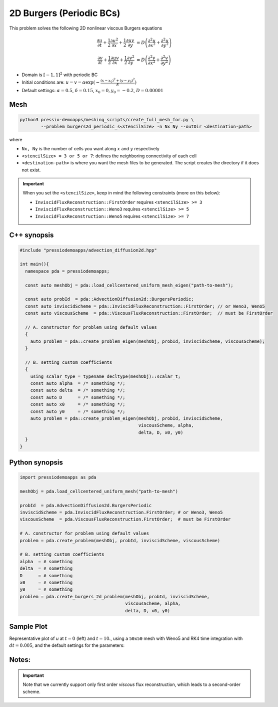 2D Burgers (Periodic BCs)
=========================

This problem solves the following 2D nonlinear viscous Burgers equations

.. math::

   \frac{\partial u}{\partial t} + \frac{1}{2} \frac{\partial u^2}{\partial x} + \frac{1}{2} \frac{\partial u v}{\partial y}  &= D \left( \frac{\partial^2 u}{\partial x^2} + \frac{\partial^2 u}{\partial y^2} \right)

   \frac{\partial v}{\partial t} + \frac{1}{2} \frac{\partial u v}{\partial x} + \frac{1}{2} \frac{\partial v^2}{\partial y}  &= D \left( \frac{\partial^2 v}{\partial x^2} + \frac{\partial^2 v}{\partial y^2} \right)


* Domain is :math:`[-1,1]^2` with periodic BC

* Initial conditions are: :math:`u = v = \alpha \exp( - \frac{(x-x_0)^2+(y-y_0)^2}{\delta} )`

* Default settings: :math:`\alpha = 0.5`, :math:`\delta = 0.15`, :math:`x_0=0, y_0=-0.2`, :math:`D = 0.00001`

Mesh
----

.. code-block:: shell

   python3 pressio-demoapps/meshing_scripts/create_full_mesh_for.py \
           --problem burgers2d_periodic_s<stencilSize> -n Nx Ny --outDir <destination-path>

where

- ``Nx, Ny`` is the number of cells you want along :math:`x` and :math:`y` respectively

- ``<stencilSize> = 3 or 5 or 7``: defines the neighboring connectivity of each cell

- ``<destination-path>`` is where you want the mesh files to be generated.
  The script creates the directory if it does not exist.


.. Important::

  When you set the ``<stencilSize>``, keep in mind the following constraints (more on this below):

  - ``InviscidFluxReconstruction::FirstOrder`` requires ``<stencilSize> >= 3``

  - ``InviscidFluxReconstruction::Weno3`` requires ``<stencilSize> >= 5``

  - ``InviscidFluxReconstruction::Weno5`` requires ``<stencilSize> >= 7``

.. Currently, the viscous reconstruction uses a three-point stencil, so it is always supported.


C++ synopsis
------------

.. code-block:: c++

   #include "pressiodemoapps/advection_diffusion2d.hpp"

   int main(){
     namespace pda = pressiodemoapps;

     const auto meshObj = pda::load_cellcentered_uniform_mesh_eigen("path-to-mesh");

     const auto probId  = pda::AdvectionDiffusion2d::BurgersPeriodic;
     const auto inviscidScheme = pda::InviscidFluxReconstruction::FirstOrder; // or Weno3, Weno5
     const auto viscousScheme  = pda::ViscousFluxReconstruction::FirstOrder;  // must be FirstOrder

     // A. constructor for problem using default values
     {
       auto problem = pda::create_problem_eigen(meshObj, probId, inviscidScheme, viscousScheme);
     }

     // B. setting custom coefficients
     {
       using scalar_type = typename decltype(meshObj)::scalar_t;
       const auto alpha  = /* something */;
       const auto delta  = /* something */;
       const auto D      = /* something */;
       const auto x0     = /* something */;
       const auto y0     = /* something */;
       auto problem = pda::create_problem_eigen(meshObj, probId, inviscidScheme,
						viscousScheme, alpha,
						delta, D, x0, y0)
     }
   }

Python synopsis
---------------

.. code-block:: py

   import pressiodemoapps as pda

   meshObj = pda.load_cellcentered_uniform_mesh("path-to-mesh")

   probId  = pda.AdvectionDiffusion2d.BurgersPeriodic
   inviscidScheme = pda.InviscidFluxReconstruction.FirstOrder; # or Weno3, Weno5
   viscousScheme  = pda.ViscousFluxReconstruction.FirstOrder;  # must be FirstOrder

   # A. constructor for problem using default values
   problem = pda.create_problem(meshObj, probId, inviscidScheme, viscousScheme)

   # B. setting custom coefficients
   alpha  = # something
   delta  = # something
   D      = # something
   x0     = # something
   y0     = # something
   problem = pda.create_burgers_2d_problem(meshObj, probId, inviscidScheme,
					   viscousScheme, alpha,
					   delta, D, x0, y0)


Sample Plot
-----------

Representative plot of `u` at :math:`t=0` (left) and :math:`t=10.`,
using a ``50x50`` mesh with Weno5 and RK4 time integration with :math:`dt = 0.005`,
and the default settings for the parameters:

.. image:: ../../figures/wiki_2d_burgers_periodic_ic.png
    :width: 45 %
.. image:: ../../figures/wiki_2d_burgers_periodic_0.005_10.0_50.png
    :width: 45 %


Notes:
------

.. important::

   Note that we currently support only first order *viscous*
   flux reconstruction, which leads to a second-order scheme.
